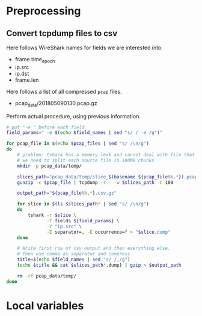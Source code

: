 * Preprocessing
** Convert tcpdump files to csv
   Here follows WireShark names for fields we are interested into.
   #+NAME: field_names
   - frame.time_epoch
   - ip.src
   - ip.dst
   - frame.len

   Here follows a list of all compressed ~pcap~ files.
   #+NAME: pcap_files
   - pcap_data/201805090130.pcap.gz

   Perform actual procedure, using previous information.
   #+BEGIN_SRC sh :var field_names=field_names pcap_files=pcap_files :results none
     # put "-e " before each field
     field_params=" -e $(echo $field_names | sed "s/ / -e /g")"

     for pcap_file in $(echo $pcap_files | sed "s/ /\n/g")
     do
         # problem: tshark has a memory leak and cannot deal with file that are too big
         # we need to split each source file in 100MB chunks
         mkdir -p pcap_data/temp/

         slices_path="pcap_data/temp/slice_$(basename ${pcap_file%%.*}).pcap"
         gunzip -c $pcap_file | tcpdump -r - -w $slices_path -C 100

         output_path="${pcap_file%%.*}.csv.gz"

         for slice in $(ls $slices_path* | sed "s/ /\n/g")
         do
             tshark -r $slice \
                    -T fields ${field_params} \
                    -Y "ip.src" \
                    -E separator=, -E occurrence=f > "$slice.dump"
         done

         # Write first row of csv output and then everything else.
         # Then use comma as separator and compress
         title=$(echo $field_names | sed "s/ /,/g")
         (echo $title && cat $slices_path*.dump) | gzip > $output_path

         rm -rf pcap_data/temp/
     done
   #+END_SRC

* Local variables
  # Local Variables:
  # eval: (add-hook 'before-save-hook (lambda () (indent-region (point-min) (point-max) nil)) t t)
  # End:
